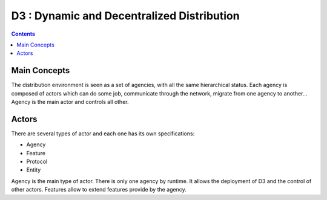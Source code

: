 =======================================================================
 D3 : Dynamic and Decentralized Distribution
=======================================================================

.. contents::


Main Concepts
=======================================================================

The distribution environment is seen as a set of agencies, with all
the same hierarchical status. Each agency is composed of actors which
can do some job, communicate through the network, migrate from one
agency to another... Agency is the main actor and controls all other.


Actors
=======================================================================

There are several types of actor and each one has its own
specifications:

- Agency
- Feature
- Protocol
- Entity

Agency is the main type of actor. There is only one agency by
runtime. It allows the deployment of D3 and the control of other
actors. Features allow to extend features provide by the agency. 
